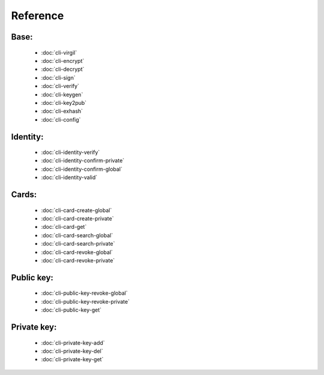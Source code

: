 *********
Reference
*********

Base:
-----------

    * :doc:`cli-virgil`
    
    * :doc:`cli-encrypt`
    
    * :doc:`cli-decrypt`
    
    * :doc:`cli-sign`
    
    * :doc:`cli-verify`
    
    * :doc:`cli-keygen`
    
    * :doc:`cli-key2pub`
    
    * :doc:`cli-exhash`
    
    * :doc:`cli-config`

Identity:
-----------

    * :doc:`cli-identity-verify`
    
    * :doc:`cli-identity-confirm-private`
    
    * :doc:`cli-identity-confirm-global`
    
    * :doc:`cli-identity-valid`
    
Cards:
-----------

    * :doc:`cli-card-create-global`
    
    * :doc:`cli-card-create-private`
    
    * :doc:`cli-card-get`
    
    * :doc:`cli-card-search-global`
    
    * :doc:`cli-card-search-private`
    
    * :doc:`cli-card-revoke-global`
    
    * :doc:`cli-card-revoke-private`

Public key:
-----------

    * :doc:`cli-public-key-revoke-global`
    
    * :doc:`cli-public-key-revoke-private`
    
    * :doc:`cli-public-key-get`

Private key:
-----------

    * :doc:`cli-private-key-add`
    
    * :doc:`cli-private-key-del`
    
    * :doc:`cli-private-key-get`
